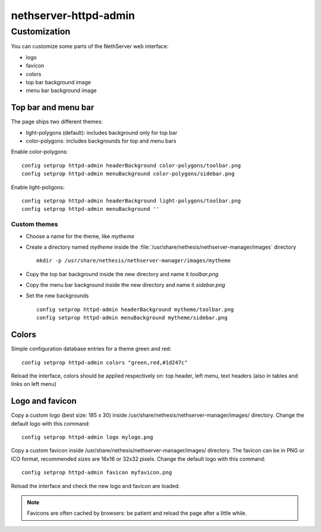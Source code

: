 ======================
nethserver-httpd-admin
======================

Customization
=============

You can customize some parts of the NethServer web interface:

* logo
* favicon
* colors
* top bar background image
* menu bar background image

Top bar and menu bar
--------------------

The page ships two different themes:

* light-polygons (default): includes background only for top bar
* color-polygons: includes backgrounds for top and menu bars


Enable color-polygons: ::

   config setprop httpd-admin headerBackground color-polygons/toolbar.png
   config setprop httpd-admin menuBackground color-polygons/sidebar.png

Enable light-poligons: ::

   config setprop httpd-admin headerBackground light-polygons/toolbar.png
   config setprop httpd-admin menuBackground ''

Custom themes
^^^^^^^^^^^^^

* Choose a name for the theme, like *mytheme*

* Create a directory named *mytheme* inside the :file:`/usr/share/nethesis/nethserver-manager/images` directory ::

    mkdir -p /usr/share/nethesis/nethserver-manager/images/mytheme

* Copy the top bar background inside the new directory and name it *toolbar.png*

* Copy the menu bar background inside the new directory and name it *sidebar.png*

* Set the new backgrounds ::

   config setprop httpd-admin headerBackground mytheme/toolbar.png
   config setprop httpd-admin menuBackground mytheme/sidebar.png

Colors
------

Simple configuration database entries for a theme green and red:

::

    config setprop httpd-admin colors "green,red,#1d247c" 


Reload the interface, colors should be applied respectively on: top header, left menu, text headers (also in tables and links on left menu)

Logo and favicon
----------------

Copy a custom logo (best size: 185 x 30) inside /usr/share/nethesis/nethserver-manager/images/ directory. Change the default logo with this command:

::

    config setprop httpd-admin logo mylogo.png

Copy a custom favicon inside /usr/share/nethesis/nethserver-manager/images/ directory. The favicon can be in PNG or ICO format,
recommended sizes are 16x16 or 32x32 pixels.
Change the default logo with this command:

::

    config setprop httpd-admin favicon myfavicon.png


Reload the interface and check the new logo and favicon are loaded.

.. note:: Favicons are often cached by browsers: be patient and reload the page after a little while.
                                                                                                               
